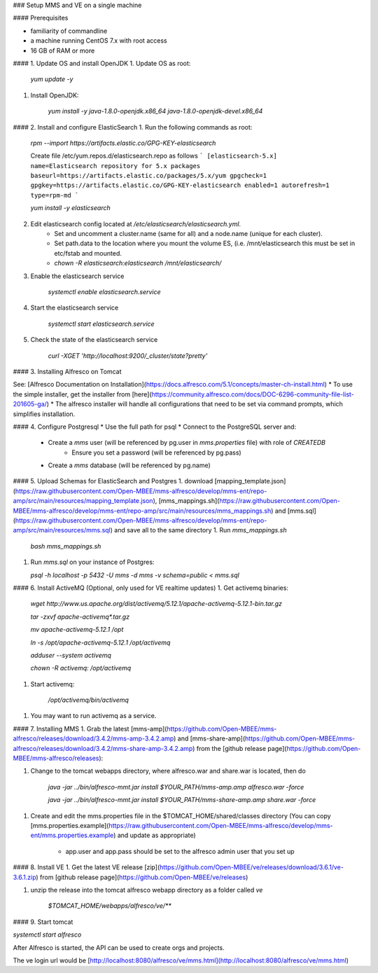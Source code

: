 ### Setup MMS and VE on a single machine

#### Prerequisites

- familiarity of commandline 
- a machine running CentOS 7.x with root access
- 16 GB of RAM or more

#### 1. Update OS and install OpenJDK
1. Update OS as root:

    `yum update -y`

1. Install OpenJDK:

    `yum install -y java-1.8.0-openjdk.x86_64 java-1.8.0-openjdk-devel.x86_64`

#### 2. Install and configure ElasticSearch
1. Run the following commands as root:
    
    `rpm --import https://artifacts.elastic.co/GPG-KEY-elasticsearch`
    
    Create file /etc/yum.repos.d/elasticsearch.repo as follows
    ```
    [elasticsearch-5.x]
    name=Elasticsearch repository for 5.x packages
    baseurl=https://artifacts.elastic.co/packages/5.x/yum
    gpgcheck=1
    gpgkey=https://artifacts.elastic.co/GPG-KEY-elasticsearch
    enabled=1
    autorefresh=1
    type=rpm-md
    ```

    `yum install -y elasticsearch`
    
2. Edit elasticsearch config located at `/etc/elasticsearch/elasticsearch.yml`.  
    * Set and uncomment a cluster.name (same for all) and a node.name (unique for each cluster).  
    * Set path.data to the location where you mount the volume ES, (i.e. /mnt/elasticsearch this must be set in etc/fstab and mounted.
    * `chown -R elasticsearch:elasticsearch /mnt/elasticsearch/`
    
3. Enable the elasticsearch service

    `systemctl enable elasticsearch.service`
    
4. Start the elasticsearch service

    `systemctl start elasticsearch.service`
    
5. Check the state of the elasticsearch service
    
    `curl -XGET 'http://localhost:9200/_cluster/state?pretty'`

#### 3. Installing Alfresco on Tomcat

See: [Alfresco Documentation on Installation](https://docs.alfresco.com/5.1/concepts/master-ch-install.html)
* To use the simple installer, get the installer from [here](https://community.alfresco.com/docs/DOC-6296-community-file-list-201605-ga/)
* The alfresco installer will handle all configurations that need to be set via command prompts, which simplifies installation.

#### 4. Configure Postgresql
* Use the full path for psql
* Connect to the PostgreSQL server and:
    * Create a `mms` user (will be referenced by pg.user in `mms.properties` file) with role of `CREATEDB`
       * Ensure you set a password (will be referenced by pg.pass)
    * Create a `mms` database (will be referenced by pg.name)

#### 5. Upload Schemas for ElasticSearch and Postgres
1. download [mapping_template.json](https://raw.githubusercontent.com/Open-MBEE/mms-alfresco/develop/mms-ent/repo-amp/src/main/resources/mapping_template.json), [mms_mappings.sh](https://raw.githubusercontent.com/Open-MBEE/mms-alfresco/develop/mms-ent/repo-amp/src/main/resources/mms_mappings.sh) and [mms.sql](https://raw.githubusercontent.com/Open-MBEE/mms-alfresco/develop/mms-ent/repo-amp/src/main/resources/mms.sql) and save all to the same directory
1.  Run `mms_mappings.sh`

    `bash mms_mappings.sh`

1.  Run `mms.sql` on your instance of Postgres:
    
    `psql -h localhost -p 5432 -U mms -d mms -v schema=public < mms.sql`
       
#### 6. Install ActiveMQ (Optional, only used for VE realtime updates)
1. Get activemq binaries:
    
    `wget http://www.us.apache.org/dist/activemq/5.12.1/apache-activemq-5.12.1-bin.tar.gz`

    `tar -zxvf apache-activemq*.tar.gz`

    `mv apache-activemq-5.12.1 /opt`

    `ln -s /opt/apache-activemq-5.12.1 /opt/activemq`

    `adduser --system activemq`

    `chown -R activemq: /opt/activemq`
    
1. Start activemq:

    `/opt/activemq/bin/activemq`
    
1. You may want to run activemq as a service.
       
#### 7. Installing MMS
1. Grab the latest [mms-amp](https://github.com/Open-MBEE/mms-alfresco/releases/download/3.4.2/mms-amp-3.4.2.amp) and [mms-share-amp](https://github.com/Open-MBEE/mms-alfresco/releases/download/3.4.2/mms-share-amp-3.4.2.amp) from the [github release page](https://github.com/Open-MBEE/mms-alfresco/releases):

1. Change to the tomcat webapps directory, where alfresco.war and share.war is located, then do

    `java -jar ../bin/alfresco-mmt.jar install $YOUR_PATH/mms-amp.amp alfresco.war -force`

    `java -jar ../bin/alfresco-mmt.jar install $YOUR_PATH/mms-share-amp.amp share.war -force`
        
1. Create and edit the mms.properties file in the $TOMCAT_HOME/shared/classes directory (You can copy [mms.properties.example](https://raw.githubusercontent.com/Open-MBEE/mms-alfresco/develop/mms-ent/mms.properties.example) and update as appropriate)
        
    * app.user and app.pass should be set to the alfresco admin user that you set up
    
#### 8. Install VE
1. Get the latest VE release [zip](https://github.com/Open-MBEE/ve/releases/download/3.6.1/ve-3.6.1.zip) from [github release page](https://github.com/Open-MBEE/ve/releases)

1. unzip the release into the tomcat alfresco webapp directory as a folder called `ve`
    
    `$TOMCAT_HOME/webapps/alfresco/ve/**`

#### 9. Start tomcat

`systemctl start alfresco`

After Alfresco is started, the API can be used to create orgs and projects.

The ve login url would be [http://localhost:8080/alfresco/ve/mms.html](http://localhost:8080/alfresco/ve/mms.html)
